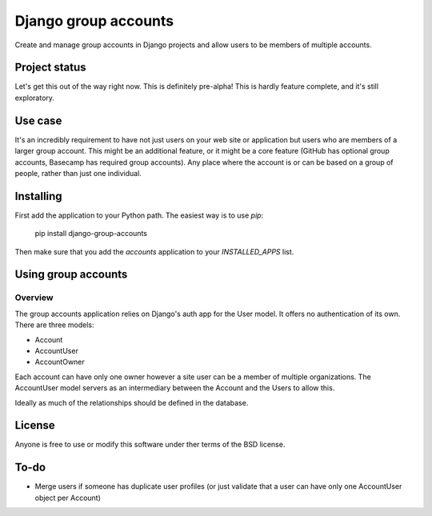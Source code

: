 =====================
Django group accounts
=====================

Create and manage group accounts in Django projects and allow users to be
members of multiple accounts.

Project status
==============

Let's get this out of the way right now. This is definitely pre-alpha! This is
hardly feature complete, and it's still exploratory.

Use case
========

It's an incredibly requirement to have not just users on your web site or
application but users who are members of a larger group account. This might be
an additional feature, or it might be a core feature (GitHub has optional group
accounts, Basecamp has required group accounts). Any place where the account is
or can be based on a group of people, rather than just one individual.

Installing
==========

First add the application to your Python path. The easiest way is to use `pip`:

    pip install django-group-accounts

Then make sure that you add the `accounts` application to your
`INSTALLED_APPS` list.

Using group accounts
====================

Overview
--------

The group accounts application relies on Django's auth app for the User model.
It offers no authentication of its own. There are three models:

* Account
* AccountUser
* AccountOwner

Each account can have only one owner however a site user can be a member of
multiple organizations. The AccountUser model servers as an intermediary
between the Account and the Users to allow this.

Ideally as much of the relationships should be defined in the database.

License
=======

Anyone is free to use or modify this software under ther terms of the BSD
license.

To-do
=====

* Merge users if someone has duplicate user profiles (or just validate that a
  user can have only one AccountUser object per Account)

